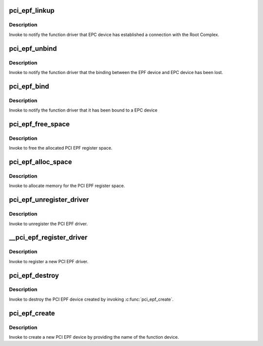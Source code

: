 .. -*- coding: utf-8; mode: rst -*-
.. src-file: drivers/pci/endpoint/pci-epf-core.c

.. _`pci_epf_linkup`:

pci_epf_linkup
==============

.. c:function:: void pci_epf_linkup(struct pci_epf *epf)

    Notify the function driver that EPC device has established a connection with the Root Complex.

    :param struct pci_epf \*epf:
        the EPF device bound to the EPC device which has established
        the connection with the host

.. _`pci_epf_linkup.description`:

Description
-----------

Invoke to notify the function driver that EPC device has established
a connection with the Root Complex.

.. _`pci_epf_unbind`:

pci_epf_unbind
==============

.. c:function:: void pci_epf_unbind(struct pci_epf *epf)

    Notify the function driver that the binding between the EPF device and EPC device has been lost

    :param struct pci_epf \*epf:
        the EPF device which has lost the binding with the EPC device

.. _`pci_epf_unbind.description`:

Description
-----------

Invoke to notify the function driver that the binding between the EPF device
and EPC device has been lost.

.. _`pci_epf_bind`:

pci_epf_bind
============

.. c:function:: int pci_epf_bind(struct pci_epf *epf)

    Notify the function driver that the EPF device has been bound to a EPC device

    :param struct pci_epf \*epf:
        the EPF device which has been bound to the EPC device

.. _`pci_epf_bind.description`:

Description
-----------

Invoke to notify the function driver that it has been bound to a EPC device

.. _`pci_epf_free_space`:

pci_epf_free_space
==================

.. c:function:: void pci_epf_free_space(struct pci_epf *epf, void *addr, enum pci_barno bar)

    free the allocated PCI EPF register space

    :param struct pci_epf \*epf:
        *undescribed*

    :param void \*addr:
        the virtual address of the PCI EPF register space

    :param enum pci_barno bar:
        the BAR number corresponding to the register space

.. _`pci_epf_free_space.description`:

Description
-----------

Invoke to free the allocated PCI EPF register space.

.. _`pci_epf_alloc_space`:

pci_epf_alloc_space
===================

.. c:function:: void *pci_epf_alloc_space(struct pci_epf *epf, size_t size, enum pci_barno bar)

    allocate memory for the PCI EPF register space

    :param struct pci_epf \*epf:
        *undescribed*

    :param size_t size:
        the size of the memory that has to be allocated

    :param enum pci_barno bar:
        the BAR number corresponding to the allocated register space

.. _`pci_epf_alloc_space.description`:

Description
-----------

Invoke to allocate memory for the PCI EPF register space.

.. _`pci_epf_unregister_driver`:

pci_epf_unregister_driver
=========================

.. c:function:: void pci_epf_unregister_driver(struct pci_epf_driver *driver)

    unregister the PCI EPF driver

    :param struct pci_epf_driver \*driver:
        the PCI EPF driver that has to be unregistered

.. _`pci_epf_unregister_driver.description`:

Description
-----------

Invoke to unregister the PCI EPF driver.

.. _`__pci_epf_register_driver`:

\__pci_epf_register_driver
==========================

.. c:function:: int __pci_epf_register_driver(struct pci_epf_driver *driver, struct module *owner)

    register a new PCI EPF driver

    :param struct pci_epf_driver \*driver:
        structure representing PCI EPF driver

    :param struct module \*owner:
        the owner of the module that registers the PCI EPF driver

.. _`__pci_epf_register_driver.description`:

Description
-----------

Invoke to register a new PCI EPF driver.

.. _`pci_epf_destroy`:

pci_epf_destroy
===============

.. c:function:: void pci_epf_destroy(struct pci_epf *epf)

    destroy the created PCI EPF device

    :param struct pci_epf \*epf:
        the PCI EPF device that has to be destroyed.

.. _`pci_epf_destroy.description`:

Description
-----------

Invoke to destroy the PCI EPF device created by invoking \ :c:func:`pci_epf_create`\ .

.. _`pci_epf_create`:

pci_epf_create
==============

.. c:function:: struct pci_epf *pci_epf_create(const char *name)

    create a new PCI EPF device

    :param const char \*name:
        the name of the PCI EPF device. This name will be used to bind the
        the EPF device to a EPF driver

.. _`pci_epf_create.description`:

Description
-----------

Invoke to create a new PCI EPF device by providing the name of the function
device.

.. This file was automatic generated / don't edit.

